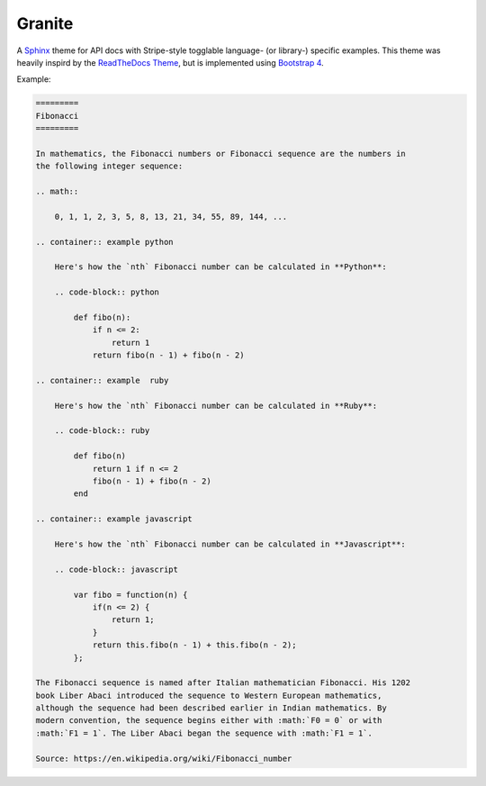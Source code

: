=======
Granite
=======

A `Sphinx <http://sphinx-doc.org/>`_ theme for API docs with Stripe-style togglable language- (or library-) specific examples. This theme was heavily
inspird by the `ReadTheDocs Theme <https://github.com/snide/sphinx_rtd_theme>`_,
but is implemented using `Bootstrap 4 <http://v4-alpha.getbootstrap.com/>`_.

Example:

.. code-block:: rst

    =========
    Fibonacci
    =========

    In mathematics, the Fibonacci numbers or Fibonacci sequence are the numbers in
    the following integer sequence:

    .. math::

        0, 1, 1, 2, 3, 5, 8, 13, 21, 34, 55, 89, 144, ...

    .. container:: example python

        Here's how the `nth` Fibonacci number can be calculated in **Python**:

        .. code-block:: python

            def fibo(n):
                if n <= 2:
                    return 1
                return fibo(n - 1) + fibo(n - 2)

    .. container:: example  ruby

        Here's how the `nth` Fibonacci number can be calculated in **Ruby**:

        .. code-block:: ruby

            def fibo(n)
                return 1 if n <= 2
                fibo(n - 1) + fibo(n - 2)
            end

    .. container:: example javascript

        Here's how the `nth` Fibonacci number can be calculated in **Javascript**:

        .. code-block:: javascript

            var fibo = function(n) {
                if(n <= 2) {
                    return 1;
                }
                return this.fibo(n - 1) + this.fibo(n - 2);
            };

    The Fibonacci sequence is named after Italian mathematician Fibonacci. His 1202
    book Liber Abaci introduced the sequence to Western European mathematics,
    although the sequence had been described earlier in Indian mathematics. By
    modern convention, the sequence begins either with :math:`F0 = 0` or with
    :math:`F1 = 1`. The Liber Abaci began the sequence with :math:`F1 = 1`.

    Source: https://en.wikipedia.org/wiki/Fibonacci_number


.. image:: screenshot.png
